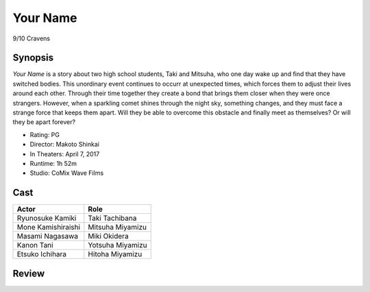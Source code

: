 Your Name
=========

9/10 Cravens

Synopsis
--------
*Your Name* is a story about two high school students, 
Taki and Mitsuha, who one day wake up and find that they have switched bodies. 
This unordinary event continues to occurr at unexpected times, 
which forces them to adjust their lives around each other. 
Through their time together they create a bond that brings 
them closer when they were once strangers. However, when a sparkling 
comet shines through the night sky, something changes, and they must 
face a strange force that keeps them apart. 
Will they be able to overcome this obstacle and finally 
meet as themselves? Or will they be apart forever?   


* Rating: PG
* Director: Makoto Shinkai 
* In Theaters: April 7, 2017
* Runtime: 1h 52m
* Studio: CoMix Wave Films

Cast
----
=================== ================
Actor               Role       
=================== ================
Ryunosuke Kamiki    Taki Tachibana
Mone Kamishiraishi  Mitsuha Miyamizu
Masami Nagasawa     Miki Okidera
Kanon Tani          Yotsuha Miyamizu
Etsuko Ichihara     Hitoha Miyamizu
=================== ================

Review
-----